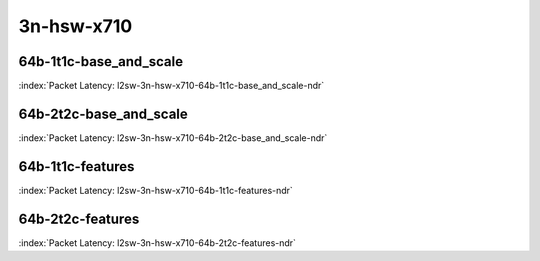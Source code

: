 
.. raw:: latex

    \clearpage

.. raw:: html

    <script type="text/javascript">

        function getDocHeight(doc) {
            doc = doc || document;
            var body = doc.body, html = doc.documentElement;
            var height = Math.max( body.scrollHeight, body.offsetHeight,
                html.clientHeight, html.scrollHeight, html.offsetHeight );
            return height;
        }

        function setIframeHeight(id) {
            var ifrm = document.getElementById(id);
            var doc = ifrm.contentDocument? ifrm.contentDocument:
                ifrm.contentWindow.document;
            ifrm.style.visibility = 'hidden';
            ifrm.style.height = "10px"; // reset to minimal height ...
            // IE opt. for bing/msn needs a bit added or scrollbar appears
            ifrm.style.height = getDocHeight( doc ) + 4 + "px";
            ifrm.style.visibility = 'visible';
        }

    </script>

3n-hsw-x710
~~~~~~~~~~~

64b-1t1c-base_and_scale
-----------------------

.. raw:: html

    <center><b>

:index:`Packet Latency: l2sw-3n-hsw-x710-64b-1t1c-base_and_scale-ndr`

.. raw:: html

    </b>
    <iframe id="ifrm05" onload="setIframeHeight(this.id)" width="700" frameborder="0" scrolling="no" src="../../_static/vpp/l2sw-3n-hsw-x710-64b-1t1c-base_and_scale-ndr-lat.html"></iframe>
    <p><br></p>
    </center>

.. raw:: latex

    \begin{figure}[H]
        \centering
            \graphicspath{{../_build/_static/vpp/}}
            \includegraphics[clip, trim=0cm 0cm 5cm 0cm, width=0.70\textwidth]{l2sw-3n-hsw-x710-64b-1t1c-base_and_scale-ndr-lat}
            \label{fig:l2sw-3n-hsw-x710-64b-1t1c-base_and_scale-ndr-lat}
    \end{figure}

.. raw:: latex

    \clearpage

64b-2t2c-base_and_scale
-----------------------

.. raw:: html

    <center><b>

:index:`Packet Latency: l2sw-3n-hsw-x710-64b-2t2c-base_and_scale-ndr`

.. raw:: html

    </b>
    <iframe id="ifrm06" onload="setIframeHeight(this.id)" width="700" frameborder="0" scrolling="no" src="../../_static/vpp/l2sw-3n-hsw-x710-64b-2t2c-base_and_scale-ndr-lat.html"></iframe>
    <p><br></p>
    </center>

.. raw:: latex

    \begin{figure}[H]
        \centering
            \graphicspath{{../_build/_static/vpp/}}
            \includegraphics[clip, trim=0cm 0cm 5cm 0cm, width=0.70\textwidth]{l2sw-3n-hsw-x710-64b-2t2c-base_and_scale-ndr-lat}
            \label{fig:l2sw-3n-hsw-x710-64b-2t2c-base_and_scale-ndr-lat}
    \end{figure}

.. raw:: latex

    \clearpage

64b-1t1c-features
-----------------

.. raw:: html

    <center><b>

:index:`Packet Latency: l2sw-3n-hsw-x710-64b-1t1c-features-ndr`

.. raw:: html

    </b>
    <iframe id="ifrm07" onload="setIframeHeight(this.id)" width="700" frameborder="0" scrolling="no" src="../../_static/vpp/l2sw-3n-hsw-x710-64b-1t1c-features-ndr-lat.html"></iframe>
    <p><br></p>
    </center>

.. raw:: latex

    \begin{figure}[H]
        \centering
            \graphicspath{{../_build/_static/vpp/}}
            \includegraphics[clip, trim=0cm 0cm 5cm 0cm, width=0.70\textwidth]{l2sw-3n-hsw-x710-64b-1t1c-features-ndr-lat}
            \label{fig:l2sw-3n-hsw-x710-64b-1t1c-features-ndr-lat}
    \end{figure}

.. raw:: latex

    \clearpage

64b-2t2c-features
-----------------

.. raw:: html

    <center><b>

:index:`Packet Latency: l2sw-3n-hsw-x710-64b-2t2c-features-ndr`

.. raw:: html

    </b>
    <iframe id="ifrm08" onload="setIframeHeight(this.id)" width="700" frameborder="0" scrolling="no" src="../../_static/vpp/l2sw-3n-hsw-x710-64b-2t2c-features-ndr-lat.html"></iframe>
    <p><br></p>
    </center>

.. raw:: latex

    \begin{figure}[H]
        \centering
            \graphicspath{{../_build/_static/vpp/}}
            \includegraphics[clip, trim=0cm 0cm 5cm 0cm, width=0.70\textwidth]{l2sw-3n-hsw-x710-64b-2t2c-features-ndr-lat}
            \label{fig:l2sw-3n-hsw-x710-64b-2t2c-features-ndr-lat}
    \end{figure}
